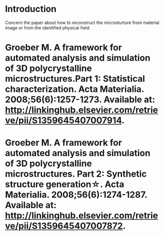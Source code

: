 # -*- org -*-

# Time-stamp: <2010-12-03 11:01:00 Friday by lian>

#+OPTIONS: ^:nil author:lian timestamp:nil creator:lian


* Introduction
  Concern the paper about how to reconstruct the microsturture from material image or from the identified physical field.

* Groeber M. A framework for automated analysis and simulation of 3D polycrystalline microstructures.Part 1: Statistical characterization. Acta Materialia. 2008;56(6):1257-1273. Available at: http://linkinghub.elsevier.com/retrieve/pii/S1359645407007914.
  
* Groeber M. A framework for automated analysis and simulation of 3D polycrystalline microstructures. Part 2: Synthetic structure generation☆. Acta Materialia. 2008;56(6):1274-1287. Available at: http://linkinghub.elsevier.com/retrieve/pii/S1359645407007872.
